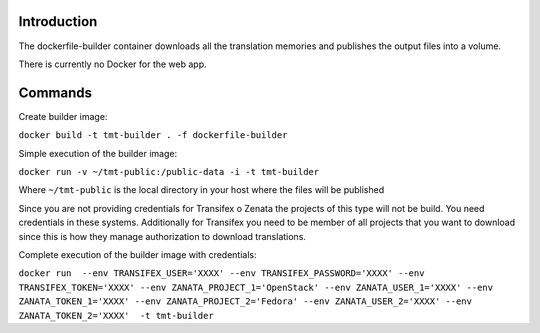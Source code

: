 ============
Introduction
============

The dockerfile-builder container downloads all the translation memories and
publishes the output files into a volume.

There is currently no Docker for the web app.

========
Commands
========

Create builder image:

``docker build -t tmt-builder . -f dockerfile-builder``

Simple execution of the builder image:

``docker run -v ~/tmt-public:/public-data -i -t tmt-builder``

Where ``~/tmt-public`` is the local directory in your host where the files
will be published

Since you are not providing credentials for Transifex o Zenata the projects
of this type will not be build. You need credentials in these systems.
Additionally for  Transifex you need to be member of all projects that you
want to download  since this is how they manage authorization to download
translations.

Complete execution of the builder image with credentials:

``docker run  --env TRANSIFEX_USER='XXXX' --env TRANSIFEX_PASSWORD='XXXX' --env TRANSIFEX_TOKEN='XXXX' --env ZANATA_PROJECT_1='OpenStack' --env ZANATA_USER_1='XXXX' --env ZANATA_TOKEN_1='XXXX' --env ZANATA_PROJECT_2='Fedora' --env ZANATA_USER_2='XXXX' --env ZANATA_TOKEN_2='XXXX'  -t tmt-builder``
